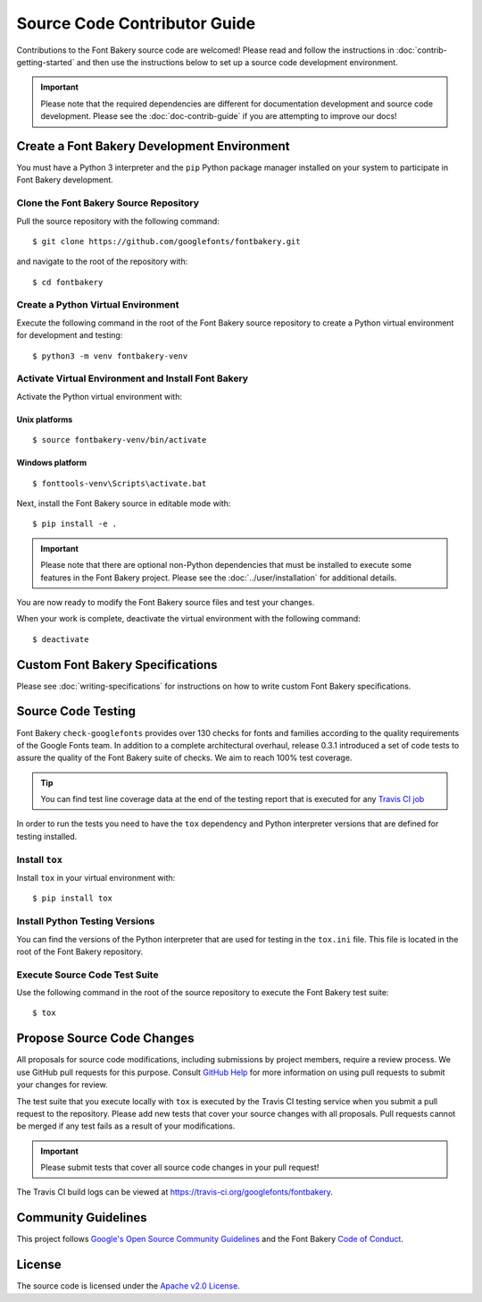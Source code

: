 Source Code Contributor Guide
=============================

Contributions to the Font Bakery source code are welcomed! Please read
and follow the instructions in :doc:`contrib-getting-started` and then 
use the instructions below to set up a source code development environment.

.. important:: 

   Please note that the required dependencies are different for 
   documentation development and source code development.  Please 
   see the :doc:`doc-contrib-guide` if you are attempting to 
   improve our docs!


Create a Font Bakery Development Environment
--------------------------------------------

You must have a Python 3 interpreter and the ``pip`` Python package
manager installed on your system to participate in Font Bakery
development.

Clone the Font Bakery Source Repository
~~~~~~~~~~~~~~~~~~~~~~~~~~~~~~~~~~~~~~~

Pull the source repository with the following command:

::

   $ git clone https://github.com/googlefonts/fontbakery.git

and navigate to the root of the repository with:

::

   $ cd fontbakery

Create a Python Virtual Environment
~~~~~~~~~~~~~~~~~~~~~~~~~~~~~~~~~~~

Execute the following command in the root of the Font Bakery source
repository to create a Python virtual environment for development and
testing:

::

   $ python3 -m venv fontbakery-venv

Activate Virtual Environment and Install Font Bakery
~~~~~~~~~~~~~~~~~~~~~~~~~~~~~~~~~~~~~~~~~~~~~~~~~~~~

Activate the Python virtual environment with:

Unix platforms
^^^^^^^^^^^^^^

::

   $ source fontbakery-venv/bin/activate

Windows platform
^^^^^^^^^^^^^^^^

::

   $ fonttools-venv\Scripts\activate.bat


Next, install the Font Bakery source in editable mode with:

::

   $ pip install -e .


.. important:: 

   Please note that there are optional non-Python dependencies that must be installed to 
   execute some features in the Font Bakery project.  Please see the 
   :doc:`../user/installation` for additional details.

You are now ready to modify the Font Bakery source files and test your changes.

When your work is complete, deactivate the virtual environment with the following command::

   $ deactivate  

Custom Font Bakery Specifications
---------------------------------

Please see :doc:`writing-specifications` for instructions on how to
write custom Font Bakery specifications.

Source Code Testing
-------------------

Font Bakery ``check-googlefonts`` provides over 130 checks for fonts and
families according to the quality requirements of the Google Fonts team.
In addition to a complete architectural overhaul, release 0.3.1
introduced a set of code tests to assure the quality of the Font Bakery
suite of checks. We aim to reach 100% test coverage.

.. tip:: You can find test line coverage data at the end of the testing report that is executed for any `Travis CI job <https://travis-ci.org/googlefonts/fontbakery>`_

In order to run the tests you need to have the ``tox`` dependency
and Python interpreter versions that are defined for testing installed.

Install ``tox``
~~~~~~~~~~~~~~~

Install ``tox`` in your virtual environment with:

::

   $ pip install tox

Install Python Testing Versions
~~~~~~~~~~~~~~~~~~~~~~~~~~~~~~~

You can find the versions of the Python interpreter that are used for
testing in the ``tox.ini`` file. This file is located in the root of the
Font Bakery repository.

Execute Source Code Test Suite
~~~~~~~~~~~~~~~~~~~~~~~~~~~~~~

Use the following command in the root of the source repository to
execute the Font Bakery test suite:

::

   $ tox

Propose Source Code Changes
---------------------------

All proposals for source code modifications, including submissions by
project members, require a review process. We use GitHub pull requests
for this purpose. Consult `GitHub
Help <https://help.github.com/articles/about-pull-requests/>`__ for more
information on using pull requests to submit your changes for review.

The test suite that you execute locally with ``tox`` is executed by 
the Travis CI testing service when you submit a pull request to the
repository. Please add new tests that cover your source changes with all
proposals. Pull requests cannot be merged if any test fails as a result
of your modifications.

.. important:: Please submit tests that cover all source code changes in your pull request!

The Travis CI build logs can be viewed at
https://travis-ci.org/googlefonts/fontbakery.


Community Guidelines
--------------------

This project follows `Google's Open Source Community Guidelines <https://opensource.google.com/conduct/>`_ and 
the Font Bakery `Code of Conduct <https://github.com/googlefonts/fontbakery/blob/master/CODE_OF_CONDUCT.md>`_.


License
-------

The source code is licensed under the `Apache v2.0
License <https://github.com/googlefonts/fontbakery/blob/master/LICENSE.txt>`__.
